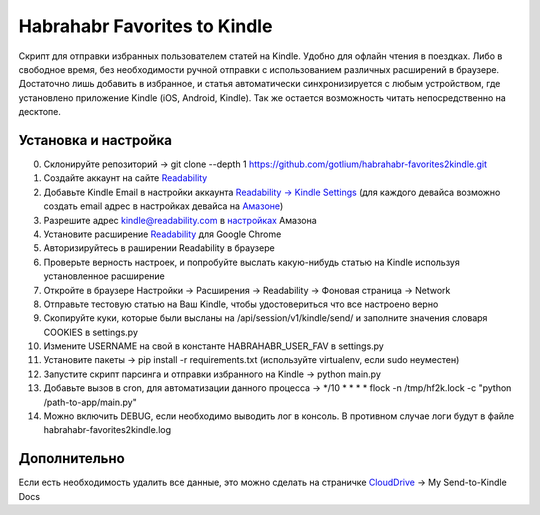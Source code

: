 Habrahabr Favorites to Kindle
=============================

Скрипт для отправки избранных пользователем статей на Kindle.
Удобно для офлайн чтения в поездках. Либо в свободное время,
без необходимости ручной отправки с использованием различных
расширений в браузере. Достаточно лишь добавить в избранное,
и статья автоматически синхронизируется с любым устройством,
где установлено приложение Kindle (iOS, Android, Kindle). Так
же остается возможность читать непосредственно на десктопе.


Установка и настройка
---------------------
0. Склонируйте репозиторий -> git clone --depth 1 https://github.com/gotlium/habrahabr-favorites2kindle.git
1. Создайте аккаунт на сайте `Readability <http://readability.com>`_
2. Добавьте Kindle Email в настройки аккаунта `Readability -> Kindle Settings <https://www.readability.com/settings/kindle>`_ (для каждого девайса возможно создать email адрес в настройках девайса на `Амазоне <https://www.amazon.com/mn/dcw/myx.html#/home/devices/1>`_)
3. Разрешите адрес kindle@readability.com в `настройках <https://www.amazon.com/gp/digital/fiona/manage?ie=UTF8&*Version*=1&*entries*=0&#pdocSettings>`_ Амазона
4. Установите расширение `Readability <https://chrome.google.com/webstore/detail/readability/oknpjjbmpnndlpmnhmekjpocelpnlfdi>`_ для Google Chrome
5. Авторизируйтесь в раширении Readability в браузере
6. Проверьте верность настроек, и попробуйте выслать какую-нибудь статью на Kindle используя установленное расширение
7. Откройте в браузере Настройки -> Расширения -> Readability -> Фоновая страница -> Network
8. Отправьте тестовую статью на Ваш Kindle, чтобы удостовериться что все настроено верно
9. Скопируйте куки, которые были высланы на /api/session/v1/kindle/send/ и заполните значения словаря COOKIES в settings.py
10. Измените USERNAME на свой в константе HABRAHABR_USER_FAV в settings.py
11. Установите пакеты -> pip install -r requirements.txt (используйте virtualenv, если sudo неуместен)
12. Запустите скрипт парсинга и отправки избранного на Kindle -> python main.py
13. Добавьте вызов в cron, для автоматизации данного процесса -> */10 * * * * flock -n /tmp/hf2k.lock -c "python /path-to-app/main.py"
14. Можно включить DEBUG, если необходимо выводить лог в консоль. В противном случае логи будут в файле habrahabr-favorites2kindle.log


Дополнительно
-------------
Если есть необходимость удалить все данные, это можно сделать на страничке `CloudDrive <https://www.amazon.com/clouddrive/>`_ -> My Send-to-Kindle Docs
